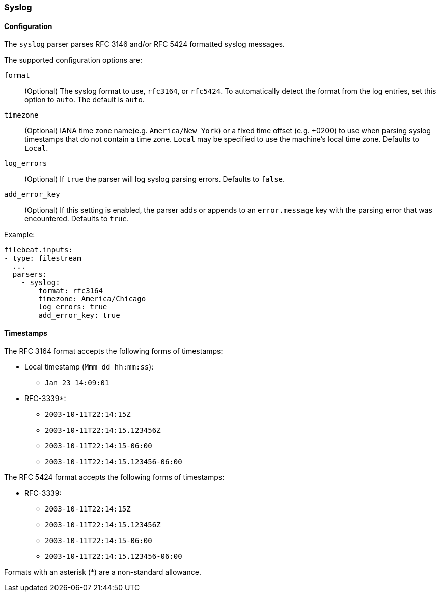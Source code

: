 === Syslog

[float]
==== Configuration

The `syslog` parser parses RFC 3146 and/or RFC 5424 formatted syslog messages.

The supported configuration options are:

`format`:: (Optional) The syslog format to use, `rfc3164`, or `rfc5424`. To automatically
detect the format from the log entries, set this option to `auto`. The default is `auto`.

`timezone`:: (Optional) IANA time zone name(e.g. `America/New York`) or a
fixed time offset (e.g. +0200) to use when parsing syslog timestamps that do not contain
a time zone. `Local` may be specified to use the machine's local time zone. Defaults to `Local`.

`log_errors`:: (Optional) If `true` the parser will log syslog parsing errors. Defaults to `false`.

`add_error_key`:: (Optional) If this setting is enabled, the parser adds or appends to an
`error.message` key with the parsing error that was encountered. Defaults to `true`.

Example:

[source,yaml]
-------------------------------------------------------------------------------
filebeat.inputs:
- type: filestream
  ...
  parsers:
    - syslog:
        format: rfc3164
        timezone: America/Chicago
        log_errors: true
        add_error_key: true
-------------------------------------------------------------------------------

[float]
==== Timestamps

The RFC 3164 format accepts the following forms of timestamps:

* Local timestamp (`Mmm dd hh:mm:ss`):
  ** `Jan 23 14:09:01`
* RFC-3339*:
  ** `2003-10-11T22:14:15Z`
  ** `2003-10-11T22:14:15.123456Z`
  ** `2003-10-11T22:14:15-06:00`
  ** `2003-10-11T22:14:15.123456-06:00`

The RFC 5424 format accepts the following forms of timestamps:

* RFC-3339:
  ** `2003-10-11T22:14:15Z`
  ** `2003-10-11T22:14:15.123456Z`
  ** `2003-10-11T22:14:15-06:00`
  ** `2003-10-11T22:14:15.123456-06:00`

Formats with an asterisk (*) are a non-standard allowance.
